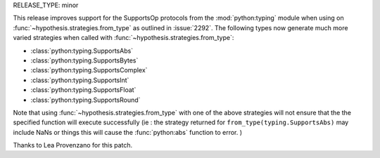 RELEASE_TYPE: minor

This release improves support for the SupportsOp protocols from the :mod:`python:typing` 
module when using on :func:`~hypothesis.strategies.from_type` as outlined in :issue:`2292`.
The following types now generate much more varied strategies when called 
with :func:`~hypothesis.strategies.from_type`:

- :class:`python:typing.SupportsAbs`
- :class:`python:typing.SupportsBytes`
- :class:`python:typing.SupportsComplex`
- :class:`python:typing.SupportsInt`
- :class:`python:typing.SupportsFloat`
- :class:`python:typing.SupportsRound`
  
Note that using :func:`~hypothesis.strategies.from_type` with one of the above strategies will not
ensure that the the specified function will execute successfully (ie : the strategy returned for
``from_type(typing.SupportsAbs)`` may include NaNs or things this will cause the :func:`python:abs`
function to error. )

Thanks to Lea Provenzano for this patch.